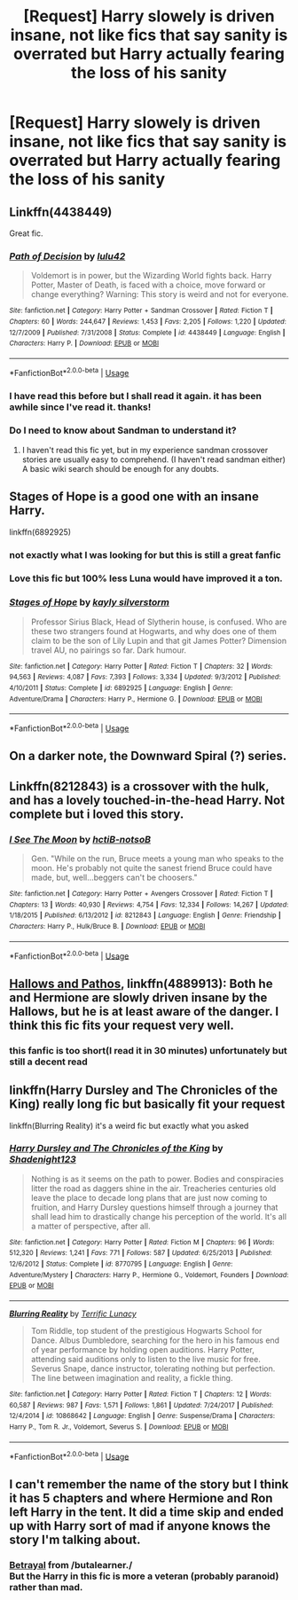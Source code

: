 #+TITLE: [Request] Harry slowely is driven insane, not like fics that say sanity is overrated but Harry actually fearing the loss of his sanity

* [Request] Harry slowely is driven insane, not like fics that say sanity is overrated but Harry actually fearing the loss of his sanity
:PROPERTIES:
:Author: UndergroundNerd
:Score: 88
:DateUnix: 1555439989.0
:DateShort: 2019-Apr-16
:FlairText: Request
:END:

** Linkffn(4438449)

Great fic.
:PROPERTIES:
:Author: SSVNormandySR1
:Score: 16
:DateUnix: 1555444188.0
:DateShort: 2019-Apr-17
:END:

*** [[https://www.fanfiction.net/s/4438449/1/][*/Path of Decision/*]] by [[https://www.fanfiction.net/u/1642833/lulu42][/lulu42/]]

#+begin_quote
  Voldemort is in power, but the Wizarding World fights back. Harry Potter, Master of Death, is faced with a choice, move forward or change everything? Warning: This story is weird and not for everyone.
#+end_quote

^{/Site/:} ^{fanfiction.net} ^{*|*} ^{/Category/:} ^{Harry} ^{Potter} ^{+} ^{Sandman} ^{Crossover} ^{*|*} ^{/Rated/:} ^{Fiction} ^{T} ^{*|*} ^{/Chapters/:} ^{60} ^{*|*} ^{/Words/:} ^{244,647} ^{*|*} ^{/Reviews/:} ^{1,453} ^{*|*} ^{/Favs/:} ^{2,205} ^{*|*} ^{/Follows/:} ^{1,220} ^{*|*} ^{/Updated/:} ^{12/7/2009} ^{*|*} ^{/Published/:} ^{7/31/2008} ^{*|*} ^{/Status/:} ^{Complete} ^{*|*} ^{/id/:} ^{4438449} ^{*|*} ^{/Language/:} ^{English} ^{*|*} ^{/Characters/:} ^{Harry} ^{P.} ^{*|*} ^{/Download/:} ^{[[http://www.ff2ebook.com/old/ffn-bot/index.php?id=4438449&source=ff&filetype=epub][EPUB]]} ^{or} ^{[[http://www.ff2ebook.com/old/ffn-bot/index.php?id=4438449&source=ff&filetype=mobi][MOBI]]}

--------------

*FanfictionBot*^{2.0.0-beta} | [[https://github.com/tusing/reddit-ffn-bot/wiki/Usage][Usage]]
:PROPERTIES:
:Author: FanfictionBot
:Score: 4
:DateUnix: 1555444205.0
:DateShort: 2019-Apr-17
:END:


*** I have read this before but I shall read it again. it has been awhile since I've read it. thanks!
:PROPERTIES:
:Author: UndergroundNerd
:Score: 2
:DateUnix: 1555459919.0
:DateShort: 2019-Apr-17
:END:


*** Do I need to know about Sandman to understand it?
:PROPERTIES:
:Author: will1707
:Score: 2
:DateUnix: 1555466229.0
:DateShort: 2019-Apr-17
:END:

**** I haven't read this fic yet, but in my experience sandman crossover stories are usually easy to comprehend. (I haven't read sandman either) A basic wiki search should be enough for any doubts.
:PROPERTIES:
:Author: dmantisk
:Score: 1
:DateUnix: 1555478384.0
:DateShort: 2019-Apr-17
:END:


** *Stages of Hope* is a good one with an insane Harry.

linkffn(6892925)
:PROPERTIES:
:Author: the_long_way_round25
:Score: 14
:DateUnix: 1555445661.0
:DateShort: 2019-Apr-17
:END:

*** not exactly what I was looking for but this is still a great fanfic
:PROPERTIES:
:Author: UndergroundNerd
:Score: 3
:DateUnix: 1555459946.0
:DateShort: 2019-Apr-17
:END:


*** Love this fic but 100% less Luna would have improved it a ton.
:PROPERTIES:
:Author: Ironworkshop
:Score: 2
:DateUnix: 1555804972.0
:DateShort: 2019-Apr-21
:END:


*** [[https://www.fanfiction.net/s/6892925/1/][*/Stages of Hope/*]] by [[https://www.fanfiction.net/u/291348/kayly-silverstorm][/kayly silverstorm/]]

#+begin_quote
  Professor Sirius Black, Head of Slytherin house, is confused. Who are these two strangers found at Hogwarts, and why does one of them claim to be the son of Lily Lupin and that git James Potter? Dimension travel AU, no pairings so far. Dark humour.
#+end_quote

^{/Site/:} ^{fanfiction.net} ^{*|*} ^{/Category/:} ^{Harry} ^{Potter} ^{*|*} ^{/Rated/:} ^{Fiction} ^{T} ^{*|*} ^{/Chapters/:} ^{32} ^{*|*} ^{/Words/:} ^{94,563} ^{*|*} ^{/Reviews/:} ^{4,087} ^{*|*} ^{/Favs/:} ^{7,393} ^{*|*} ^{/Follows/:} ^{3,334} ^{*|*} ^{/Updated/:} ^{9/3/2012} ^{*|*} ^{/Published/:} ^{4/10/2011} ^{*|*} ^{/Status/:} ^{Complete} ^{*|*} ^{/id/:} ^{6892925} ^{*|*} ^{/Language/:} ^{English} ^{*|*} ^{/Genre/:} ^{Adventure/Drama} ^{*|*} ^{/Characters/:} ^{Harry} ^{P.,} ^{Hermione} ^{G.} ^{*|*} ^{/Download/:} ^{[[http://www.ff2ebook.com/old/ffn-bot/index.php?id=6892925&source=ff&filetype=epub][EPUB]]} ^{or} ^{[[http://www.ff2ebook.com/old/ffn-bot/index.php?id=6892925&source=ff&filetype=mobi][MOBI]]}

--------------

*FanfictionBot*^{2.0.0-beta} | [[https://github.com/tusing/reddit-ffn-bot/wiki/Usage][Usage]]
:PROPERTIES:
:Author: FanfictionBot
:Score: 2
:DateUnix: 1555445678.0
:DateShort: 2019-Apr-17
:END:


** On a darker note, the Downward Spiral (?) series.
:PROPERTIES:
:Author: BonedFish
:Score: 5
:DateUnix: 1555452553.0
:DateShort: 2019-Apr-17
:END:


** Linkffn(8212843) is a crossover with the hulk, and has a lovely touched-in-the-head Harry. Not complete but i loved this story.
:PROPERTIES:
:Author: AntiAtavist
:Score: 3
:DateUnix: 1555550702.0
:DateShort: 2019-Apr-18
:END:

*** [[https://www.fanfiction.net/s/8212843/1/][*/I See The Moon/*]] by [[https://www.fanfiction.net/u/1537229/hctiB-notsoB][/hctiB-notsoB/]]

#+begin_quote
  Gen. "While on the run, Bruce meets a young man who speaks to the moon. He's probably not quite the sanest friend Bruce could have made, but, well...beggers can't be choosers."
#+end_quote

^{/Site/:} ^{fanfiction.net} ^{*|*} ^{/Category/:} ^{Harry} ^{Potter} ^{+} ^{Avengers} ^{Crossover} ^{*|*} ^{/Rated/:} ^{Fiction} ^{T} ^{*|*} ^{/Chapters/:} ^{13} ^{*|*} ^{/Words/:} ^{40,930} ^{*|*} ^{/Reviews/:} ^{4,754} ^{*|*} ^{/Favs/:} ^{12,334} ^{*|*} ^{/Follows/:} ^{14,267} ^{*|*} ^{/Updated/:} ^{1/18/2015} ^{*|*} ^{/Published/:} ^{6/13/2012} ^{*|*} ^{/id/:} ^{8212843} ^{*|*} ^{/Language/:} ^{English} ^{*|*} ^{/Genre/:} ^{Friendship} ^{*|*} ^{/Characters/:} ^{Harry} ^{P.,} ^{Hulk/Bruce} ^{B.} ^{*|*} ^{/Download/:} ^{[[http://www.ff2ebook.com/old/ffn-bot/index.php?id=8212843&source=ff&filetype=epub][EPUB]]} ^{or} ^{[[http://www.ff2ebook.com/old/ffn-bot/index.php?id=8212843&source=ff&filetype=mobi][MOBI]]}

--------------

*FanfictionBot*^{2.0.0-beta} | [[https://github.com/tusing/reddit-ffn-bot/wiki/Usage][Usage]]
:PROPERTIES:
:Author: FanfictionBot
:Score: 1
:DateUnix: 1555550711.0
:DateShort: 2019-Apr-18
:END:


** [[https://www.fanfiction.net/s/4889913/1/][Hallows and Pathos]], linkffn(4889913): Both he and Hermione are slowly driven insane by the Hallows, but he is at least aware of the danger. I think this fic fits your request very well.
:PROPERTIES:
:Author: InquisitorCOC
:Score: 6
:DateUnix: 1555451401.0
:DateShort: 2019-Apr-17
:END:

*** this fanfic is too short(I read it in 30 minutes) unfortunately but still a decent read
:PROPERTIES:
:Author: UndergroundNerd
:Score: 3
:DateUnix: 1555459991.0
:DateShort: 2019-Apr-17
:END:


** linkffn(Harry Dursley and The Chronicles of the King) really long fic but basically fit your request

linkffn(Blurring Reality) it's a weird fic but exactly what you asked
:PROPERTIES:
:Author: TimeTurner394
:Score: 3
:DateUnix: 1555462383.0
:DateShort: 2019-Apr-17
:END:

*** [[https://www.fanfiction.net/s/8770795/1/][*/Harry Dursley and The Chronicles of the King/*]] by [[https://www.fanfiction.net/u/3864170/Shadenight123][/Shadenight123/]]

#+begin_quote
  Nothing is as it seems on the path to power. Bodies and conspiracies litter the road as daggers shine in the air. Treacheries centuries old leave the place to decade long plans that are just now coming to fruition, and Harry Dursley questions himself through a journey that shall lead him to drastically change his perception of the world. It's all a matter of perspective, after all.
#+end_quote

^{/Site/:} ^{fanfiction.net} ^{*|*} ^{/Category/:} ^{Harry} ^{Potter} ^{*|*} ^{/Rated/:} ^{Fiction} ^{M} ^{*|*} ^{/Chapters/:} ^{96} ^{*|*} ^{/Words/:} ^{512,320} ^{*|*} ^{/Reviews/:} ^{1,241} ^{*|*} ^{/Favs/:} ^{771} ^{*|*} ^{/Follows/:} ^{587} ^{*|*} ^{/Updated/:} ^{6/25/2013} ^{*|*} ^{/Published/:} ^{12/6/2012} ^{*|*} ^{/Status/:} ^{Complete} ^{*|*} ^{/id/:} ^{8770795} ^{*|*} ^{/Language/:} ^{English} ^{*|*} ^{/Genre/:} ^{Adventure/Mystery} ^{*|*} ^{/Characters/:} ^{Harry} ^{P.,} ^{Hermione} ^{G.,} ^{Voldemort,} ^{Founders} ^{*|*} ^{/Download/:} ^{[[http://www.ff2ebook.com/old/ffn-bot/index.php?id=8770795&source=ff&filetype=epub][EPUB]]} ^{or} ^{[[http://www.ff2ebook.com/old/ffn-bot/index.php?id=8770795&source=ff&filetype=mobi][MOBI]]}

--------------

[[https://www.fanfiction.net/s/10868642/1/][*/Blurring Reality/*]] by [[https://www.fanfiction.net/u/4663863/Terrific-Lunacy][/Terrific Lunacy/]]

#+begin_quote
  Tom Riddle, top student of the prestigious Hogwarts School for Dance. Albus Dumbledore, searching for the hero in his famous end of year performance by holding open auditions. Harry Potter, attending said auditions only to listen to the live music for free. Severus Snape, dance instructor, tolerating nothing but perfection. The line between imagination and reality, a fickle thing.
#+end_quote

^{/Site/:} ^{fanfiction.net} ^{*|*} ^{/Category/:} ^{Harry} ^{Potter} ^{*|*} ^{/Rated/:} ^{Fiction} ^{T} ^{*|*} ^{/Chapters/:} ^{12} ^{*|*} ^{/Words/:} ^{60,587} ^{*|*} ^{/Reviews/:} ^{987} ^{*|*} ^{/Favs/:} ^{1,571} ^{*|*} ^{/Follows/:} ^{1,861} ^{*|*} ^{/Updated/:} ^{7/24/2017} ^{*|*} ^{/Published/:} ^{12/4/2014} ^{*|*} ^{/id/:} ^{10868642} ^{*|*} ^{/Language/:} ^{English} ^{*|*} ^{/Genre/:} ^{Suspense/Drama} ^{*|*} ^{/Characters/:} ^{Harry} ^{P.,} ^{Tom} ^{R.} ^{Jr.,} ^{Voldemort,} ^{Severus} ^{S.} ^{*|*} ^{/Download/:} ^{[[http://www.ff2ebook.com/old/ffn-bot/index.php?id=10868642&source=ff&filetype=epub][EPUB]]} ^{or} ^{[[http://www.ff2ebook.com/old/ffn-bot/index.php?id=10868642&source=ff&filetype=mobi][MOBI]]}

--------------

*FanfictionBot*^{2.0.0-beta} | [[https://github.com/tusing/reddit-ffn-bot/wiki/Usage][Usage]]
:PROPERTIES:
:Author: FanfictionBot
:Score: 1
:DateUnix: 1555462408.0
:DateShort: 2019-Apr-17
:END:


** I can't remember the name of the story but I think it has 5 chapters and where Hermione and Ron left Harry in the tent. It did a time skip and ended up with Harry sort of mad if anyone knows the story I'm talking about.
:PROPERTIES:
:Author: Garanar
:Score: 1
:DateUnix: 1555454214.0
:DateShort: 2019-Apr-17
:END:

*** [[https://www.fanfiction.net/s/9095016/1/Betrayal][Betrayal]] from /butalearner./\\
But the Harry in this fic is more a veteran (probably paranoid) rather than mad.
:PROPERTIES:
:Author: PlusMortgage
:Score: 5
:DateUnix: 1555459987.0
:DateShort: 2019-Apr-17
:END:
